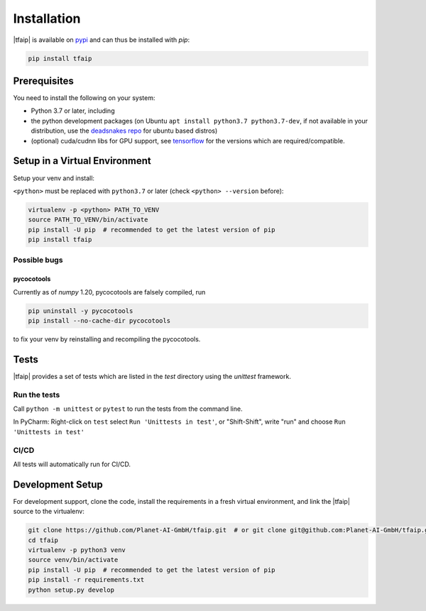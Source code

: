 Installation
============

|tfaip| is available on `pypi <https://pypi.org/project/tfaip>`_ and can thus be installed with `pip`:

.. code-block:: shell

    pip install tfaip


Prerequisites
-------------

You need to install the following on your system:

* Python 3.7 or later, including
* the python development packages (on Ubuntu ``apt install python3.7 python3.7-dev``, if not available in your distribution, use the `deadsnakes repo <https://launchpad.net/~deadsnakes/+archive/ubuntu/ppa>`_ for ubuntu based distros)
* (optional) cuda/cudnn libs for GPU support, see `tensorflow <https://www.tensorflow.org/install/source#tested_build_configurations>`_ for the versions which are required/compatible.

Setup in a Virtual Environment
------------------------------

Setup your venv and install:

``<python>`` must be replaced with ``python3.7`` or later (check ``<python> --version`` before):

.. code-block:: shell

    virtualenv -p <python> PATH_TO_VENV
    source PATH_TO_VENV/bin/activate
    pip install -U pip  # recommended to get the latest version of pip
    pip install tfaip


Possible bugs
~~~~~~~~~~~~~

pycocotools
"""""""""""

Currently as of `numpy` 1.20, pycocotools are falsely compiled, run

.. code-block:: shell

    pip uninstall -y pycocotools
    pip install --no-cache-dir pycocotools

to fix your venv by reinstalling and recompiling the pycocotools.

Tests
-----

|tfaip| provides a set of tests which are listed in the `test` directory using the `unittest` framework.

Run the tests
~~~~~~~~~~~~~

Call ``python -m unittest`` or ``pytest`` to run the tests from the command line.

In PyCharm:  Right-click on ``test`` select ``Run 'Unittests in test'``, or "Shift-Shift", write "run" and choose ``Run 'Unittests in test'``


CI/CD
~~~~~
All tests will automatically run for CI/CD.


Development Setup
-----------------

For development support, clone the code, install the requirements in a fresh virtual environment, and link the |tfaip| source to the virtualenv:

.. code-block:: shell

    git clone https://github.com/Planet-AI-GmbH/tfaip.git  # or git clone git@github.com:Planet-AI-GmbH/tfaip.git
    cd tfaip
    virtualenv -p python3 venv
    source venv/bin/activate
    pip install -U pip  # recommended to get the latest version of pip
    pip install -r requirements.txt
    python setup.py develop
